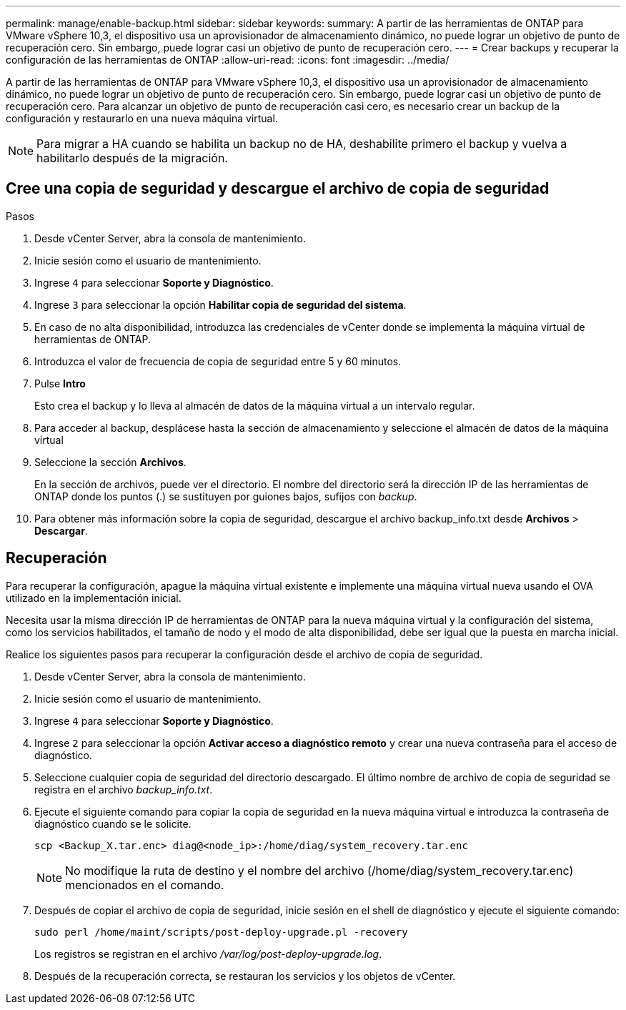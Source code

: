 ---
permalink: manage/enable-backup.html 
sidebar: sidebar 
keywords:  
summary: A partir de las herramientas de ONTAP para VMware vSphere 10,3, el dispositivo usa un aprovisionador de almacenamiento dinámico, no puede lograr un objetivo de punto de recuperación cero. Sin embargo, puede lograr casi un objetivo de punto de recuperación cero. 
---
= Crear backups y recuperar la configuración de las herramientas de ONTAP
:allow-uri-read: 
:icons: font
:imagesdir: ../media/


[role="lead"]
A partir de las herramientas de ONTAP para VMware vSphere 10,3, el dispositivo usa un aprovisionador de almacenamiento dinámico, no puede lograr un objetivo de punto de recuperación cero. Sin embargo, puede lograr casi un objetivo de punto de recuperación cero. Para alcanzar un objetivo de punto de recuperación casi cero, es necesario crear un backup de la configuración y restaurarlo en una nueva máquina virtual.


NOTE: Para migrar a HA cuando se habilita un backup no de HA, deshabilite primero el backup y vuelva a habilitarlo después de la migración.



== Cree una copia de seguridad y descargue el archivo de copia de seguridad

.Pasos
. Desde vCenter Server, abra la consola de mantenimiento.
. Inicie sesión como el usuario de mantenimiento.
. Ingrese `4` para seleccionar *Soporte y Diagnóstico*.
. Ingrese `3` para seleccionar la opción *Habilitar copia de seguridad del sistema*.
. En caso de no alta disponibilidad, introduzca las credenciales de vCenter donde se implementa la máquina virtual de herramientas de ONTAP.
. Introduzca el valor de frecuencia de copia de seguridad entre 5 y 60 minutos.
. Pulse *Intro*
+
Esto crea el backup y lo lleva al almacén de datos de la máquina virtual a un intervalo regular.

. Para acceder al backup, desplácese hasta la sección de almacenamiento y seleccione el almacén de datos de la máquina virtual
. Seleccione la sección *Archivos*.
+
En la sección de archivos, puede ver el directorio. El nombre del directorio será la dirección IP de las herramientas de ONTAP donde los puntos (.) se sustituyen por guiones bajos, sufijos con _backup_.

. Para obtener más información sobre la copia de seguridad, descargue el archivo backup_info.txt desde *Archivos* > *Descargar*.




== Recuperación

Para recuperar la configuración, apague la máquina virtual existente e implemente una máquina virtual nueva usando el OVA utilizado en la implementación inicial.

Necesita usar la misma dirección IP de herramientas de ONTAP para la nueva máquina virtual y la configuración del sistema, como los servicios habilitados, el tamaño de nodo y el modo de alta disponibilidad, debe ser igual que la puesta en marcha inicial.

Realice los siguientes pasos para recuperar la configuración desde el archivo de copia de seguridad.

. Desde vCenter Server, abra la consola de mantenimiento.
. Inicie sesión como el usuario de mantenimiento.
. Ingrese `4` para seleccionar *Soporte y Diagnóstico*.
. Ingrese `2` para seleccionar la opción *Activar acceso a diagnóstico remoto* y crear una nueva contraseña para el acceso de diagnóstico.
. Seleccione cualquier copia de seguridad del directorio descargado. El último nombre de archivo de copia de seguridad se registra en el archivo _backup_info.txt_.
. Ejecute el siguiente comando para copiar la copia de seguridad en la nueva máquina virtual e introduzca la contraseña de diagnóstico cuando se le solicite.
+
[listing]
----
scp <Backup_X.tar.enc> diag@<node_ip>:/home/diag/system_recovery.tar.enc
----
+

NOTE: No modifique la ruta de destino y el nombre del archivo (/home/diag/system_recovery.tar.enc) mencionados en el comando.

. Después de copiar el archivo de copia de seguridad, inicie sesión en el shell de diagnóstico y ejecute el siguiente comando:
+
[listing]
----
sudo perl /home/maint/scripts/post-deploy-upgrade.pl -recovery
----
+
Los registros se registran en el archivo _/var/log/post-deploy-upgrade.log_.

. Después de la recuperación correcta, se restauran los servicios y los objetos de vCenter.

